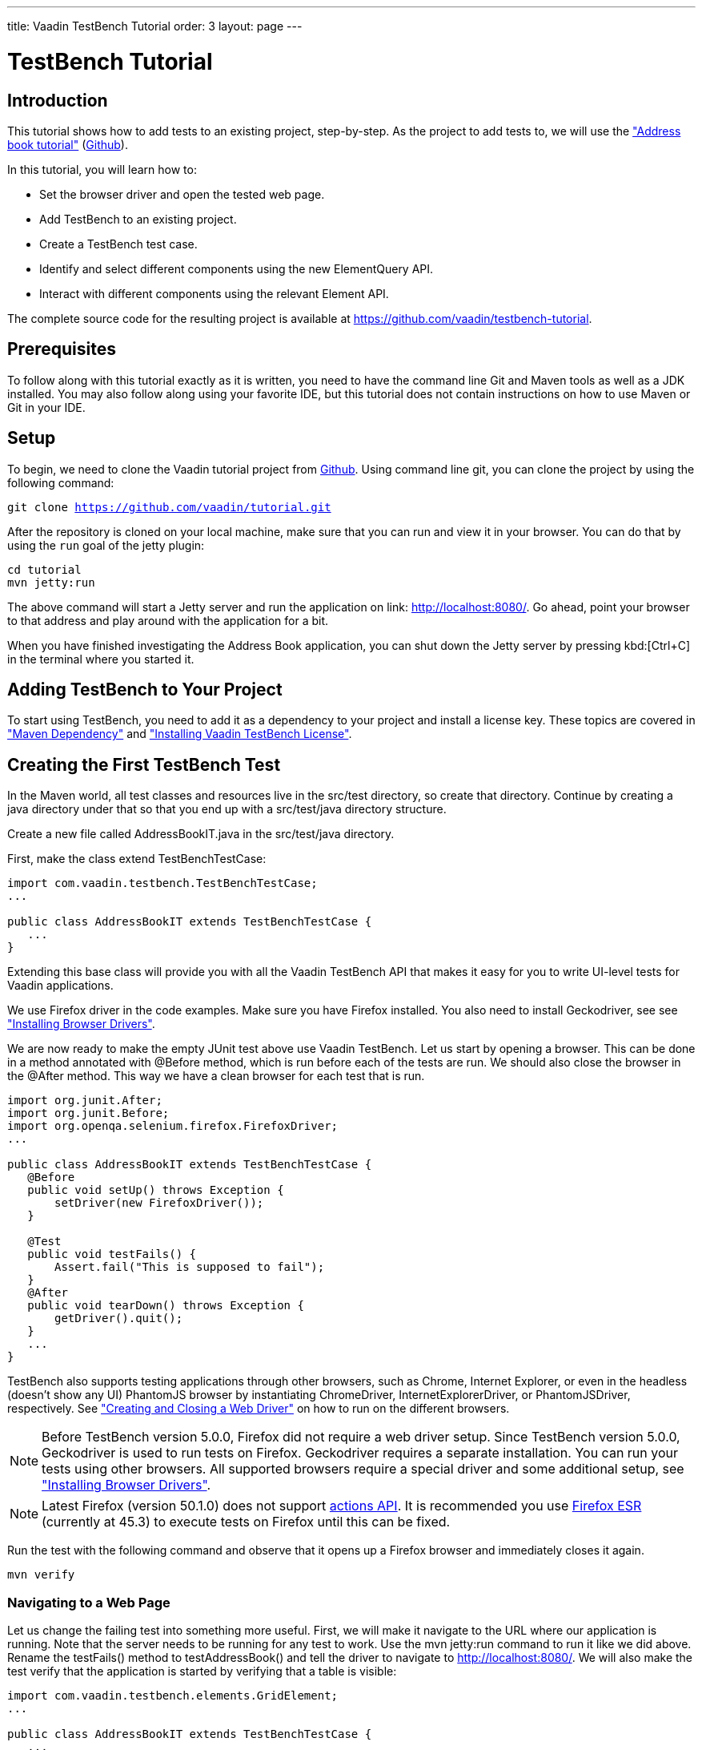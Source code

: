 ---
title: Vaadin TestBench Tutorial
order: 3
layout: page
---

[[testbench.tutorial]]
= TestBench Tutorial

[[testbench.tutorial.introduction]]
== Introduction

This tutorial shows how to add tests to an existing project, step-by-step.
As the project to add tests to, we will use the <<dummy/../../framework/tutorial#framework.tutorial.archetype,"Address book tutorial">> (link:https://github.com/vaadin/tutorial[Github]).

In this tutorial, you will learn how to:

* Set the browser driver and open the tested web page.
* Add TestBench to an existing project.
* Create a TestBench test case.
* Identify and select different components using the new ElementQuery API.
* Interact with different components using the relevant Element API.

The complete source code for the resulting project is available at link:https://github.com/vaadin/testbench-tutorial[].

[[testbench.tutorial.prerequisites]]
== Prerequisites

To follow along with this tutorial exactly as it is written, you need to have the command line Git and Maven tools as well as a JDK installed.
You may also follow along using your favorite IDE, but this tutorial does not contain instructions on how to use Maven or Git in your IDE.

[[testbench.tutorial.setup]]
== Setup

To begin, we need to clone the Vaadin tutorial project from link:https://github.com/vaadin/tutorial[Github].
Using command line git, you can clone the project by using the following command:

[subs="normal"]
----
[command]#git# clone https://github.com/vaadin/tutorial.git
----

After the repository is cloned on your local machine, make sure that you can run and view it in your browser.
You can do that by using the `run` goal of the jetty plugin:

[subs="normal"]
----
[command]#cd# tutorial
[command]#mvn# jetty:run
----

The above command will start a Jetty server and run the application on link: http://localhost:8080/[http://localhost:8080/].
Go ahead, point your browser to that address and play around with the application for a bit.

When you have finished investigating the Address Book application, you can shut down the Jetty server by pressing kbd:[Ctrl+C] in the terminal where you started it.

[[testbench.tutorial.add-dependency]]
== Adding TestBench to Your Project
To start using TestBench, you need to add it as a dependency to your project and install a license key.
These topics are covered in <<dummy/../../testbench/setup/testbench-installation#testbench.installation.development.maven,"Maven Dependency">>
and <<dummy/../../testbench/setup/testbench-license#testbench-license,"Installing Vaadin TestBench License">>.

[[testbench.tutorial.first-test]]
== Creating the First TestBench Test

In the Maven world, all test classes and resources live in the [filename]#src/test# directory, so create that directory.
Continue by creating a java directory under that so that you end up with a [filename]#src/test/java# directory structure.

Create a new file called [filename]#AddressBookIT.java# in the [filename]#src/test/java# directory.

First, make the class extend [classname]#TestBenchTestCase#:

[source, java]
----
import com.vaadin.testbench.TestBenchTestCase;
...

public class AddressBookIT extends TestBenchTestCase {
   ...
}
----

Extending this base class will provide you with all the Vaadin TestBench API that makes it easy for you to write UI-level tests for Vaadin applications.

We use Firefox driver in the code examples. Make sure you have Firefox installed.
You also need to install Geckodriver, see see <<dummy/../../testbench/setup/testbench-installation#testbench.installation.browserdrivers,"Installing Browser Drivers">>.

We are now ready to make the empty JUnit test above use Vaadin TestBench.
Let us start by opening a browser.
This can be done in a method annotated with [classname]#@Before# method, which is run before each of the tests are run.
We should also close the browser in the [classname]#@After# method. This way we have a clean browser for each test that is run.

[source, java]
----
import org.junit.After;
import org.junit.Before;
import org.openqa.selenium.firefox.FirefoxDriver;
...

public class AddressBookIT extends TestBenchTestCase {
   @Before
   public void setUp() throws Exception {
       setDriver(new FirefoxDriver());
   }

   @Test
   public void testFails() {
       Assert.fail("This is supposed to fail");
   }
   @After
   public void tearDown() throws Exception {
       getDriver().quit();
   }
   ...
}
----

TestBench also supports testing applications through other browsers, such as Chrome, Internet Explorer, or even in the headless (doesn’t show any UI) PhantomJS browser by instantiating [classname]#ChromeDriver#, [classname]#InternetExplorerDriver#, or [classname]#PhantomJSDriver#, respectively.
See <<creatingtests/testbench-testcase#testbench.testcase.webdriver,"Creating and Closing a Web Driver">> on how to run on the different browsers.

[NOTE]
Before TestBench version 5.0.0, Firefox did not require a web driver setup.
Since TestBench version 5.0.0, Geckodriver is used to run tests on Firefox.
Geckodriver requires a separate installation.
You can run your tests using other browsers.
All supported browsers require a special driver and some additional setup, see
<<dummy/../../testbench/setup/testbench-installation#testbench.installation.browserdrivers,"Installing Browser Drivers">>.

[NOTE]
Latest Firefox (version 50.1.0) does not support link:https://github.com/mozilla/geckodriver/issues/159[actions API].
It is recommended you use link:https://www.mozilla.org/en-US/firefox/organizations/all/[Firefox ESR] (currently at 45.3) to execute tests on Firefox until this can be fixed.

Run the test with the following command and observe that it opens up a Firefox browser and immediately closes it again.

[subs="normal"]
----
[command]#mvn# verify
----

[[testbench.tutorial.writing-tests.navigating]]
=== Navigating to a Web Page

Let us change the failing test into something more useful.
First, we will make it navigate to the URL where our application is running.
Note that the server needs to be running for any test to work.
Use the [literal]#mvn jetty:run# command to run it like we did above.
Rename the [methodname]#testFails()# method to [methodname]#testAddressBook()# and tell the driver to navigate to link:http://localhost:8080/[].
We will also make the test verify that the application is started by verifying that a table is visible:

[source, java]
----
import com.vaadin.testbench.elements.GridElement;
...

public class AddressBookIT extends TestBenchTestCase {
   ...

   @Test
   public void testAddressBook() {
       getDriver().get("http://localhost:8080/");
       Assert.assertTrue($(GridElement.class).exists());
   }
}
----

Above, we looked for a Vaadin component on the web page by using an element query, that is, the [literal]#$()# method.
The argument to this method is an element class corresponding to the element we are searching for.
After obtaining a basic element query, we can specify additional rules such as [methodname]#.caption(“My Caption”)# or [methodname]#.at(index)#, etc.
See the <<testbench-overview#testbench.overview,"TestBench chapter">> and especially <<creatingtests/testbench-elementquery,"Querying Elements">> for details.

We are now ready to run the test. Make sure that the application server is up and running.
If you have not started it yet, issue the [command]#mvn jetty:run# command to start it now and wait for the “Started Jetty server” message to appear in the terminal.
Once Jetty is running, we can run our test in a different terminal – or even using the run as JUnit command in your favorite IDE.
It is just a plain JUnit test, after all.

The test should open up a browser, load the application, successfully verify that a table is visible, close the browser, and passe the test.
Awesome! Now stop the jetty server by pressing kbd:[ctrl+C] in the terminal.

[[testbench.tutorial.build-real-tests]]
== Build Real Tests

Now we are ready to build real test cases for the Address Book application.

[[testbench.tutorial.data-validation]]
=== Your First Test - Data Validation

The first test will click the first row in the table and verify that a form containing the same information is shown.

First, create a new test in the [classname]#AddressBookIT# class by copying the [methodname]#testAddressBook()# method and naming it [methodname]#testFormShowsCorrectData()#.
The test should do the following:

. The contacts are shown using a Vaadin [classname]#Grid# component, so the test should find it using ElementQuery.
You can use the Vaadin debug window to get an ElementQuery for the Grid component by pointing and clicking as follows:

.. Open the application by navigating to link:http://localhost:8080/?debug[] in your favorite browser.
 Note the [literal]#?debug# parameter in the URL. Using it causes the debug window to open in the lower right corner of the window

.. In the debug window (see <<figure.testbench.debugscreenshot>>)

... Click on the TestBench icon (1)

... Click on the “targeting” icon (2)

... Click on the Grid component (3)

... An ElementQuery code line will be printed in the debug window.

+
[[figure.testbench.debugscreenshot]]
.Vaadin Debug Screenshot
image::img/screenshots/debug-screenshot.png[]

. Store the first name and last name values shown in the first row of the table for later comparison

. Click on the first row

. Assert that the values in the first name and last name fields are the same as in the table

The resulting test looks like this:

[source, java]
----
import com.vaadin.testbench.elements.TextFieldElement;
...

@Test
public void testFormShowsCorrectData() {
    getDriver().get("http://localhost:8080/");

    // 1. Find the grid
    GridElement grid = $(GridElement.class).first();

    // 2. Store the first name and last name values shown
    // in the first row of the grid for later comparison
    String firstName = grid.getCell(0, 0).getText();
    String lastName = grid.getCell(0, 1).getText();

    // 3. Click on the first row
    grid.getCell(0, 0).click();

    // 4. Assert that the values in the first name and
    // last name fields are the same as in the grid
    Assert.assertEquals(firstName, $(FormLayoutElement.class).
        $(TextFieldElement.class).first().getValue());
    Assert.assertEquals(lastName, $(FormLayoutElement.class).
        $(TextFieldElement.class).get(1).getValue());
    }
}
----

Run the test and verify that the build is successful by issuing the [command]#mvn verify# command.

[[testbench.tutorial.data-entry]]
=== Data Entry

In this second test, we will add a new person, search for this person, and verify that the same data that was entered is shown in the form.

Create a new test in the same class in the same way as earlier when we created our first test. Name this one [methodname]#testEnterNew()#. The steps of this test are the following:

. Click on the [guibutton]#New# button

. Type “Tyler” in the first name field

. Type “Durden” in the last name field

. Save this new contact

. Click on some other row, for example, row 7

. Verify that the same name is not in the fields after selecting some other row

. Click on the first row again

. Verify that the first row and the form contains the new contact

The test should now look as follows:

[source, java]
----
import com.vaadin.testbench.elements.ButtonElement;
...

@Test
public void testEnterNew() {
    getDriver().get("http://localhost:8080/");

    // 1. Click the "New contact" button
    $(ButtonElement.class).caption("Add new customer").first().click();

    // 2. Enter "Tyler" into the first name field
    $(FormLayoutElement.class).$(TextFieldElement.class).
        first().setValue("Tyler");

    // 3. Enter "Durden" into the last name field
    $(FormLayoutElement.class).$(TextFieldElement.class).
        get(1).setValue("Durden");

    // 4. Save the new contact by clicking "Save" button
    $(ButtonElement.class).caption("Save").first().click();

    // 5. Click on some other row
    GridElement table = $(GridElement.class).first();
    table.getCell(6, 0).click();

    // 6. Assert that the entered name is not in the text
    // fields any longer
    Assert.assertNotEquals("Tyler", $(FormLayoutElement.class).
        $(TextFieldElement.class).first().getValue());
    Assert.assertNotEquals("Durden", $(FormLayoutElement.class).
        $(TextFieldElement.class).get(1).getValue());

    // 7. Click on the first row
    table.getCell(0,0).click();

    // 8. Verify that the first row and form
    // contain "Tyler Durden"
    Assert.assertEquals("Tyler",table.getCell(0, 0).getText());
    Assert.assertEquals("Durden",table.getCell(0, 1).getText());
    Assert.assertEquals("Tyler", $(FormLayoutElement.class).
        $(TextFieldElement.class).first().getValue());
    Assert.assertEquals("Durden", $(FormLayoutElement.class).
        $(TextFieldElement.class).get(1).getValue());
}
----

Again, run the test and verify that the build is successful by issuing the [literal]#mvn verify# command. Not bad!

[[testbench.tutorial.start-server-automatic]]
=== Start the Server Automatically

You might feel that it is tedious to have to start and stop the jetty server.
The good news is that Maven can do this for us automatically.
The 'IT' in the test class name [classname]#AddressBookIT#, marks it as an Integration Test using the conventions of the Failsafe plugin. This results in the test being run in the [literal]#integration-test# phase of the Maven build.
Next up: adding the Failsafe plugin declaration to the  [filename]#pom.xml# file.
Open [filename]#pom.xml# and add the following declaration of the Failsafe plugin after the [literal]#<plugins># start tag directly inside of the [literal]#<build></build># tags:

----
<plugin>
 <artifactId>maven-failsafe-plugin</artifactId>
 <version>2.17</version>
 <executions>
   <execution>
     <goals>
       <goal>integration-test</goal>
       <goal>verify</goal>
     </goals>
   </execution>
 </executions>
</plugin>
----

Next, find the jetty plugin section in the same file and replace it with the following configuration:

----
<plugin>
   <groupId>org.eclipse.jetty</groupId>
   <artifactId>jetty-maven-plugin</artifactId>
   <version>9.2.3.v20140905</version>
   <executions>
       <!-- start and stop jetty (running our app) when
            running integration tests -->
       <execution>
           <id>start-jetty</id>
           <phase>pre-integration-test</phase>
           <goals>
               <goal>start</goal>
           </goals>
           <configuration>
               <scanIntervalSeconds>0</scanIntervalSeconds>
               <stopKey>STOP</stopKey>
               <stopPort>8866</stopPort>
           </configuration>
       </execution>
       <execution>
           <id>stop-jetty</id>
           <phase>post-integration-test</phase>
           <goals>
               <goal>stop</goal>
           </goals>
           <configuration>
               <stopKey>STOP</stopKey>
               <stopPort>8866</stopPort>
           </configuration>
       </execution>
   </executions>
</plugin>
----

Now running all integration tests is as easy as typing:

[subs="normal"]
----
[command]#mvn# clean verify
----

Try it and see that it compiles and packages everything, starts the Jetty server, runs our integration test, and stops the Jetty server.
The build is still successful.

== Summary

Congratulations! Hopefully you now have a good idea of how to set up a project for tests with Vaadin TestBench and how to write tests.
Now you can continue with more advanced topics such as:

 * <<dummy/../../testbench/bestpractices/testbench-maintainable#testbench.maintainable,"Creating Maintainable Tests">>
 * <<dummy/../../testbench/environment/testbench-headless#testbench.headless,"Headless Testing">>
 * <<dummy/../../testbench/creatingtests/testbench-selectors#testbench.selectors,"Element Selectors">>
